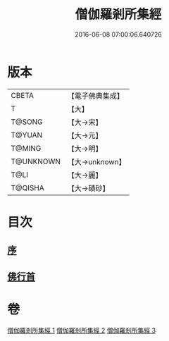 #+TITLE: 僧伽羅剎所集經 
#+DATE: 2016-06-08 07:00:06.640726

* 版本
 |     CBETA|【電子佛典集成】|
 |         T|【大】     |
 |    T@SONG|【大→宋】   |
 |    T@YUAN|【大→元】   |
 |    T@MING|【大→明】   |
 | T@UNKNOWN|【大→unknown】|
 |      T@LI|【大→麗】   |
 |   T@QISHA|【大→磧砂】  |

* 目次
** [[file:KR6b0051_001.txt::001-0115b15][序]]
** [[file:KR6b0051_001.txt::001-0115c11][佛行首]]

* 卷
[[file:KR6b0051_001.txt][僧伽羅剎所集經 1]]
[[file:KR6b0051_002.txt][僧伽羅剎所集經 2]]
[[file:KR6b0051_003.txt][僧伽羅剎所集經 3]]

